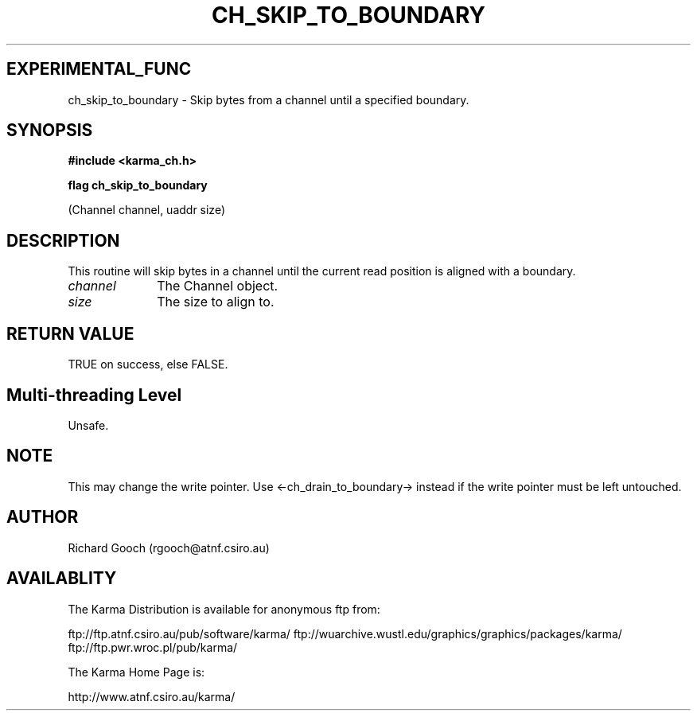 .TH CH_SKIP_TO_BOUNDARY 3 "13 Nov 2005" "Karma Distribution"
.SH EXPERIMENTAL_FUNC
ch_skip_to_boundary \- Skip bytes from a channel until a specified boundary.
.SH SYNOPSIS
.B #include <karma_ch.h>
.sp
.B flag ch_skip_to_boundary
.sp
(Channel channel, uaddr size)
.SH DESCRIPTION
This routine will skip bytes in a channel until the current
read position is aligned with a boundary.
.IP \fIchannel\fP 1i
The Channel object.
.IP \fIsize\fP 1i
The size to align to.
.SH RETURN VALUE
TRUE on success, else FALSE.
.SH Multi-threading Level
Unsafe.
.SH NOTE
This may change the write pointer. Use <-ch_drain_to_boundary->
instead if the write pointer must be left untouched.
.sp
.SH AUTHOR
Richard Gooch (rgooch@atnf.csiro.au)
.SH AVAILABLITY
The Karma Distribution is available for anonymous ftp from:

ftp://ftp.atnf.csiro.au/pub/software/karma/
ftp://wuarchive.wustl.edu/graphics/graphics/packages/karma/
ftp://ftp.pwr.wroc.pl/pub/karma/

The Karma Home Page is:

http://www.atnf.csiro.au/karma/
